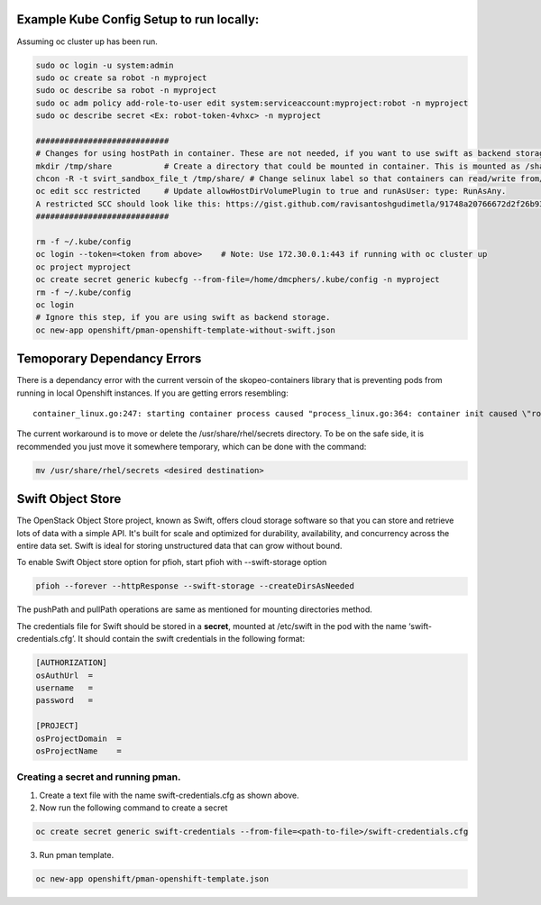 ##############
Example Kube Config Setup to run locally:
##############

Assuming oc cluster up has been run.

.. code-block:: bash

    sudo oc login -u system:admin
    sudo oc create sa robot -n myproject
    sudo oc describe sa robot -n myproject
    sudo oc adm policy add-role-to-user edit system:serviceaccount:myproject:robot -n myproject
    sudo oc describe secret <Ex: robot-token-4vhxc> -n myproject
    
    ############################
    # Changes for using hostPath in container. These are not needed, if you want to use swift as backend storage.
    mkdir /tmp/share           # Create a directory that could be mounted in container. This is mounted as /shareDir in container.
    chcon -R -t svirt_sandbox_file_t /tmp/share/ # Change selinux label so that containers can read/write from/to directory.
    oc edit scc restricted     # Update allowHostDirVolumePlugin to true and runAsUser: type: RunAsAny.
    A restricted SCC should look like this: https://gist.github.com/ravisantoshgudimetla/91748a20766672d2f26b93b3c42517b4
    ############################   

    rm -f ~/.kube/config
    oc login --token=<token from above>    # Note: Use 172.30.0.1:443 if running with oc cluster up
    oc project myproject
    oc create secret generic kubecfg --from-file=/home/dmcphers/.kube/config -n myproject
    rm -f ~/.kube/config
    oc login
    # Ignore this step, if you are using swift as backend storage.
    oc new-app openshift/pman-openshift-template-without-swift.json

##############
Temoporary Dependancy Errors
##############
There is a dependancy error with the current versoin of the skopeo-containers library that is preventing pods from running in local Openshift instances. If you are getting errors resembling:

::

    container_linux.go:247: starting container process caused "process_linux.go:364: container init caused \"rootfs_linux.go:54: mounting \\\"/var/lib/origin/openshift.local.volumes/pods/ba2cd7c2-b5b9-11e7-b32d-64006a559656/volumes/kubernetes.io~secret/service-catalog-controller-token-smgtf\\\" to rootfs \\\"/var/lib/docker/devicemapper/mnt/c96d3bac59427d2b2d5c0cafd40cd5a8d1d31e380561adeb444598deec488bf8/rootfs\\\" at \\\"/var/lib/docker/devicemapper/mnt/c96d3bac59427d2b2d5c0cafd40cd5a8d1d31e380561adeb444598deec488bf8/rootfs/run/secrets/kubernetes.io/serviceaccount\\\" caused \\\"mkdir /var/lib/docker/devicemapper/mnt/c96d3bac59427d2b2d5c0cafd40cd5a8d1d31e380561adeb444598deec488bf8/rootfs/run/secrets/kubernetes.io: read-only file system\\\"\"


The current workaround is to move or delete the /usr/share/rhel/secrets directory. To be on the safe side, it is recommended you just move it somewhere temporary, which can be done with the command:

.. code-block:: bash 

    mv /usr/share/rhel/secrets <desired destination>

##############
Swift Object Store
##############

The OpenStack Object Store project, known as Swift, offers cloud storage software so that you can store and retrieve lots of data with a simple API. It's built for scale and optimized for durability, availability, and concurrency across the entire data set. Swift is ideal for storing unstructured data that can grow without bound. 

To enable Swift Object store option for pfioh, start pfioh with --swift-storage option

.. code-block:: bash

    pfioh --forever --httpResponse --swift-storage --createDirsAsNeeded

The pushPath and pullPath operations are same as mentioned for mounting directories method.

The credentials file for Swift should be stored in a **secret**, mounted at /etc/swift in the pod with the name ‘swift-credentials.cfg’. It should contain the swift credentials in the following format:


.. code-block:: bash
    
    [AUTHORIZATION]
    osAuthUrl  =   
    username   = 
    password   = 

    [PROJECT]
    osProjectDomain  = 
    osProjectName    = 

**************
Creating a secret and running pman.
**************
1) Create a text file with the name swift-credentials.cfg as shown above.


2) Now run the following command to create a secret

.. code-block:: bash

    oc create secret generic swift-credentials --from-file=<path-to-file>/swift-credentials.cfg

3) Run pman template.

.. code-block:: bash
   
    oc new-app openshift/pman-openshift-template.json

